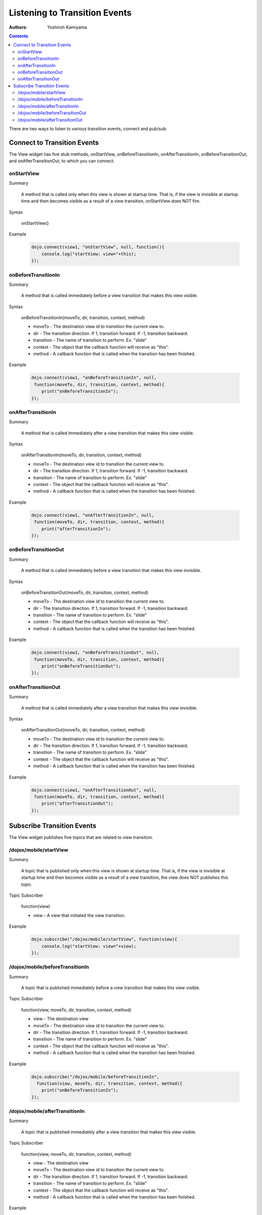 .. _dojox/mobile/transition-events:

Listening to Transition Events
==============================

:Authors: Yoshiroh Kamiyama

.. contents::
    :depth: 2

There are two ways to listen to various transition events, connect and pub/sub.

============================
Connect to Transition Events
============================

The View widget has five stub methods, onStartView, onBeforeTransitionIn, onAfterTransitionIn, onBeforeTransitionOut, and onAfterTransitionOut, to which you can connect.

onStartView
-----------

Summary

  A method that is called only when this view is shown at startup time. That is, if the view is invisible at startup time and then becomes visible as a result of a view transition, onStartView does NOT fire.

Syntax

  onStartView()

Example

  .. code-block :: javascript

    dojo.connect(view1, "onStartView", null, function(){
	console.log("startView: view="+this);
    });

onBeforeTransitionIn
--------------------

Summary

  A method that is called immediately before a view transition that makes this view visible.

Syntax

  onBeforeTransitionIn(moveTo, dir, transition, context, method)

  * moveTo - The destination view id to transition the current view to.
  * dir - The transition direction. If 1, transition forward. If -1, transition backward.
  * transition - The name of transition to perform. Ex. "slide"
  * context - The object that the callback function will receive as "this".
  * method - A callback function that is called when the transition has been finished.

Example

  .. code-block :: javascript

    dojo.connect(view1, "onBeforeTransitionIn", null,
     function(moveTo, dir, transition, context, method){
	print("onBeforeTransitionIn");
    });

onAfterTransitionIn
-------------------

Summary

  A method that is called immediately after a view transition that makes this view visible.

Syntax

  onAfterTransitionIn(moveTo, dir, transition, context, method)

  * moveTo - The destination view id to transition the current view to.
  * dir - The transition direction. If 1, transition forward. If -1, transition backward.
  * transition - The name of transition to perform. Ex. "slide"
  * context - The object that the callback function will receive as "this".
  * method - A callback function that is called when the transition has been finished.

Example

  .. code-block :: javascript

    dojo.connect(view1, "onAfterTransitionIn", null,
     function(moveTo, dir, transition, context, method){
	print("afterTransitionIn");
    });

onBeforeTransitionOut
---------------------

Summary

  A method that is called immediately before a view transition that makes this view invisible.

Syntax

  onBeforeTransitionOut(moveTo, dir, transition, context, method)

  * moveTo - The destination view id to transition the current view to.
  * dir - The transition direction. If 1, transition forward. If -1, transition backward.
  * transition - The name of transition to perform. Ex. "slide"
  * context - The object that the callback function will receive as "this".
  * method - A callback function that is called when the transition has been finished.

Example

  .. code-block :: javascript

    dojo.connect(view1, "onBeforeTransitionOut", null,
     function(moveTo, dir, transition, context, method){
	print("onBeforeTransitionOut");
    });

onAfterTransitionOut
--------------------

Summary

  A method that is called immediately after a view transition that makes this view invisible.

Syntax

  onAfterTransitionOut(moveTo, dir, transition, context, method)

  * moveTo - The destination view id to transition the current view to.
  * dir - The transition direction. If 1, transition forward. If -1, transition backward.
  * transition - The name of transition to perform. Ex. "slide"
  * context - The object that the callback function will receive as "this".
  * method - A callback function that is called when the transition has been finished.

Example

  .. code-block :: javascript

    dojo.connect(view1, "onAfterTransitionOut", null,
     function(moveTo, dir, transition, context, method){
	print("afterTransitionOut");
    });

===========================
Subscribe Transition Events
===========================

The View widget publishes five topics that are related to view transition.

/dojox/mobile/startView
-----------------------

Summary

  A topic that is published only when this view is shown at startup time. That is, if the view is invisible at startup time and then becomes visible as a result of a view transition, the view does NOT publishes this topic.

Topic Subscriber

  function(view)

  * view - A view that initiated the view transition.

Example

  .. code-block :: javascript

    dojo.subscribe("/dojox/mobile/startView", function(view){
	console.log("startView: view="+view);
    });

/dojox/mobile/beforeTransitionIn
--------------------------------

Summary

  A topic that is published immediately before a view transition that makes this view visible.

Topic Subscriber

  function(view, moveTo, dir, transition, context, method)

  * view - The destination view
  * moveTo - The destination view id to transition the current view to.
  * dir - The transition direction. If 1, transition forward. If -1, transition backward.
  * transition - The name of transition to perform. Ex. "slide"
  * context - The object that the callback function will receive as "this".
  * method - A callback function that is called when the transition has been finished.

Example

  .. code-block :: javascript

    dojo.subscribe("/dojox/mobile/beforeTransitionIn",
      function(view, moveTo, dir, transition, context, method){
	print("onBeforeTransitionIn");
    });

/dojox/mobile/afterTransitionIn
-------------------------------

Summary

  A topic that is published immediately after a view transition that makes this view visible.

Topic Subscriber

  function(view, moveTo, dir, transition, context, method)

  * view - The destination view
  * moveTo - The destination view id to transition the current view to.
  * dir - The transition direction. If 1, transition forward. If -1, transition backward.
  * transition - The name of transition to perform. Ex. "slide"
  * context - The object that the callback function will receive as "this".
  * method - A callback function that is called when the transition has been finished.

Example

  .. code-block :: javascript

    dojo.subscribe("/dojox/mobile/afterTransitionIn",
      function(view, moveTo, dir, transition, context, method){
	print("afterTransitionIn");
    });

/dojox/mobile/beforeTransitionOut
---------------------------------

Summary

  A topic that is published immediately before a view transition that makes this view invisible.

Topic Subscriber

  function(view, moveTo, dir, transition, context, method)

  * view - The start view. (A view that initiated the transition)
  * moveTo - The destination view id to transition the current view to.
  * dir - The transition direction. If 1, transition forward. If -1, transition backward.
  * transition - The name of transition to perform. Ex. "slide"
  * context - The object that the callback function will receive as "this".
  * method - A callback function that is called when the transition has been finished.

Example

  .. code-block :: javascript

    dojo.subscribe("/dojox/mobile/beforeTransitionOut",
      function(view, moveTo, dir, transition, context, method){
	print("onBeforeTransitionOut");
    });

/dojox/mobile/afterTransitionOut
--------------------------------

Summary

  A topic that is published immediately after a view transition that makes this view invisible.

Topic Subscriber

  function(view, moveTo, dir, transition, context, method)

  * view - The start view. (A view that initiated the transition)
  * moveTo - The destination view id to transition the current view to.
  * dir - The transition direction. If 1, transition forward. If -1, transition backward.
  * transition - The name of transition to perform. Ex. "slide"
  * context - The object that the callback function will receive as "this".
  * method - A callback function that is called when the transition has been finished.

Example

  .. code-block :: javascript

    dojo.subscribe("/dojox/mobile/afterTransitionOut",
      function(view, moveTo, dir, transition, context, method){
	print("afterTransitionOut");
    });
